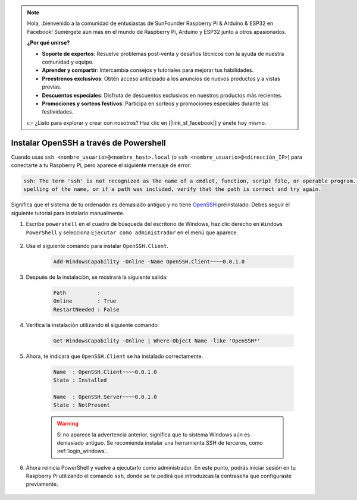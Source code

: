 .. note::

    Hola, ¡bienvenido a la comunidad de entusiastas de SunFounder Raspberry Pi & Arduino & ESP32 en Facebook! Sumérgete aún más en el mundo de Raspberry Pi, Arduino y ESP32 junto a otros apasionados.

    **¿Por qué unirse?**

    - **Soporte de expertos**: Resuelve problemas post-venta y desafíos técnicos con la ayuda de nuestra comunidad y equipo.
    - **Aprender y compartir**: Intercambia consejos y tutoriales para mejorar tus habilidades.
    - **Preestrenos exclusivos**: Obtén acceso anticipado a los anuncios de nuevos productos y a vistas previas.
    - **Descuentos especiales**: Disfruta de descuentos exclusivos en nuestros productos más recientes.
    - **Promociones y sorteos festivos**: Participa en sorteos y promociones especiales durante las festividades.

    👉 ¿Listo para explorar y crear con nosotros? Haz clic en [|link_sf_facebook|] y únete hoy mismo.

.. _openssh_powershell:

Instalar OpenSSH a través de Powershell
============================================

Cuando usas ``ssh <nombre_usuario>@<nombre_host>.local`` (o ``ssh <nombre_usuario>@<dirección_IP>``) para conectarte a tu Raspberry Pi, pero aparece el siguiente mensaje de error:

.. code-block::

    ssh: The term 'ssh' is not recognized as the name of a cmdlet, function, script file, or operable program. Check the
    spelling of the name, or if a path was included, verify that the path is correct and try again.

Significa que el sistema de tu ordenador es demasiado antiguo y no tiene `OpenSSH <https://learn.microsoft.com/en-us/windows-server/administration/openssh/openssh_install_firstuse?tabs=gui>`_ preinstalado. Debes seguir el siguiente tutorial para instalarlo manualmente.

#. Escribe ``powershell`` en el cuadro de búsqueda del escritorio de Windows, haz clic derecho en ``Windows PowerShell`` y selecciona ``Ejecutar como administrador`` en el menú que aparece.

    .. image:: img/powershell_ssh.png
        :align: center

#. Usa el siguiente comando para instalar ``OpenSSH.Client``.

    .. code-block::

        Add-WindowsCapability -Online -Name OpenSSH.Client~~~~0.0.1.0

#. Después de la instalación, se mostrará la siguiente salida:

    .. code-block::

        Path          :
        Online        : True
        RestartNeeded : False

#. Verifica la instalación utilizando el siguiente comando:

    .. code-block::

        Get-WindowsCapability -Online | Where-Object Name -like 'OpenSSH*'

#. Ahora, te indicará que ``OpenSSH.Client`` se ha instalado correctamente.

    .. code-block::

        Name  : OpenSSH.Client~~~~0.0.1.0
        State : Installed

        Name  : OpenSSH.Server~~~~0.0.1.0
        State : NotPresent

    .. warning:: 
        Si no aparece la advertencia anterior, significa que tu sistema Windows aún es demasiado antiguo. Se recomienda instalar una herramienta SSH de terceros, como :ref:`login_windows`.

#. Ahora reinicia PowerShell y vuelve a ejecutarlo como administrador. En este punto, podrás iniciar sesión en tu Raspberry Pi utilizando el comando ``ssh``, donde se te pedirá que introduzcas la contraseña que configuraste previamente.

    .. image:: img/powershell_login.png